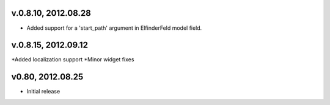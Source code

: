 v.0.8.10, 2012.08.28
====================

* Added support for a 'start_path' argument in ElfinderFeld model field.

v.0.8.15, 2012.09.12
====================

*Added localization support
*Minor widget fixes

v0.80, 2012.08.25
=================

* Initial release